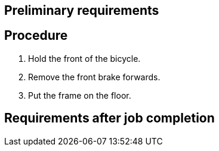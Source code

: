 == Preliminary requirements

== Procedure

[arabic]
. Hold the front of the bicycle.
. Remove the front brake forwards.
. Put the frame on the floor.

== Requirements after job completion
